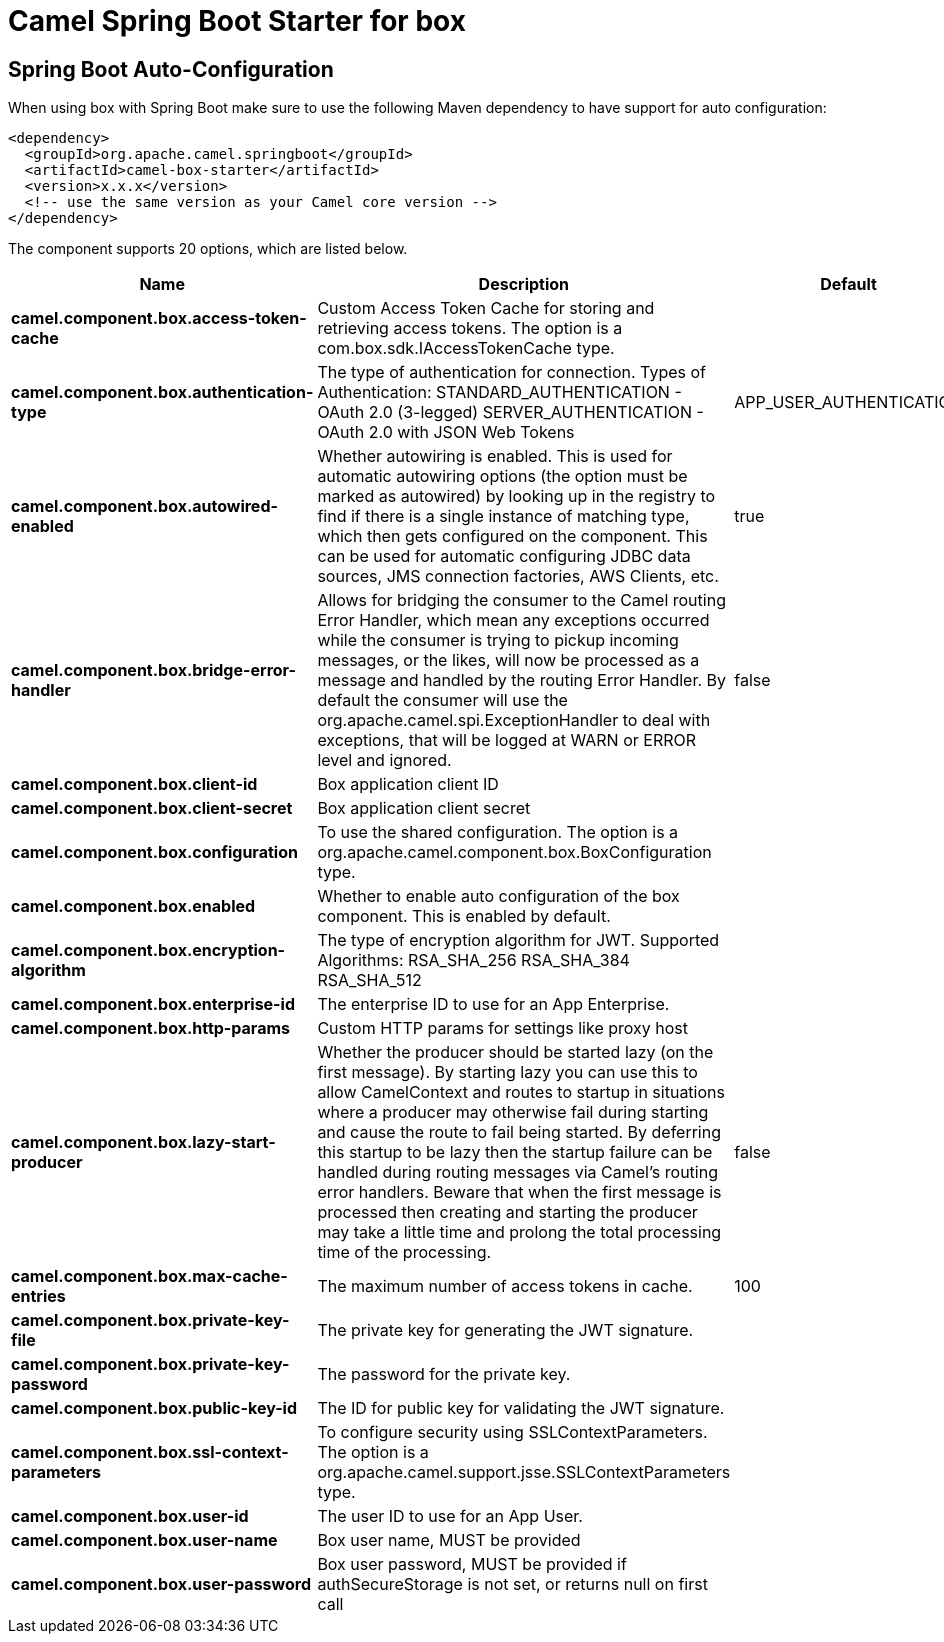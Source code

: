 // spring-boot-auto-configure options: START
:page-partial:
:doctitle: Camel Spring Boot Starter for box

== Spring Boot Auto-Configuration

When using box with Spring Boot make sure to use the following Maven dependency to have support for auto configuration:

[source,xml]
----
<dependency>
  <groupId>org.apache.camel.springboot</groupId>
  <artifactId>camel-box-starter</artifactId>
  <version>x.x.x</version>
  <!-- use the same version as your Camel core version -->
</dependency>
----


The component supports 20 options, which are listed below.



[width="100%",cols="2,5,^1,2",options="header"]
|===
| Name | Description | Default | Type
| *camel.component.box.access-token-cache* | Custom Access Token Cache for storing and retrieving access tokens. The option is a com.box.sdk.IAccessTokenCache type. |  | IAccessTokenCache
| *camel.component.box.authentication-type* | The type of authentication for connection. Types of Authentication: STANDARD_AUTHENTICATION - OAuth 2.0 (3-legged) SERVER_AUTHENTICATION - OAuth 2.0 with JSON Web Tokens | APP_USER_AUTHENTICATION | String
| *camel.component.box.autowired-enabled* | Whether autowiring is enabled. This is used for automatic autowiring options (the option must be marked as autowired) by looking up in the registry to find if there is a single instance of matching type, which then gets configured on the component. This can be used for automatic configuring JDBC data sources, JMS connection factories, AWS Clients, etc. | true | Boolean
| *camel.component.box.bridge-error-handler* | Allows for bridging the consumer to the Camel routing Error Handler, which mean any exceptions occurred while the consumer is trying to pickup incoming messages, or the likes, will now be processed as a message and handled by the routing Error Handler. By default the consumer will use the org.apache.camel.spi.ExceptionHandler to deal with exceptions, that will be logged at WARN or ERROR level and ignored. | false | Boolean
| *camel.component.box.client-id* | Box application client ID |  | String
| *camel.component.box.client-secret* | Box application client secret |  | String
| *camel.component.box.configuration* | To use the shared configuration. The option is a org.apache.camel.component.box.BoxConfiguration type. |  | BoxConfiguration
| *camel.component.box.enabled* | Whether to enable auto configuration of the box component. This is enabled by default. |  | Boolean
| *camel.component.box.encryption-algorithm* | The type of encryption algorithm for JWT. Supported Algorithms: RSA_SHA_256 RSA_SHA_384 RSA_SHA_512 |  | EncryptionAlgorithm
| *camel.component.box.enterprise-id* | The enterprise ID to use for an App Enterprise. |  | String
| *camel.component.box.http-params* | Custom HTTP params for settings like proxy host |  | Map
| *camel.component.box.lazy-start-producer* | Whether the producer should be started lazy (on the first message). By starting lazy you can use this to allow CamelContext and routes to startup in situations where a producer may otherwise fail during starting and cause the route to fail being started. By deferring this startup to be lazy then the startup failure can be handled during routing messages via Camel's routing error handlers. Beware that when the first message is processed then creating and starting the producer may take a little time and prolong the total processing time of the processing. | false | Boolean
| *camel.component.box.max-cache-entries* | The maximum number of access tokens in cache. | 100 | Integer
| *camel.component.box.private-key-file* | The private key for generating the JWT signature. |  | String
| *camel.component.box.private-key-password* | The password for the private key. |  | String
| *camel.component.box.public-key-id* | The ID for public key for validating the JWT signature. |  | String
| *camel.component.box.ssl-context-parameters* | To configure security using SSLContextParameters. The option is a org.apache.camel.support.jsse.SSLContextParameters type. |  | SSLContextParameters
| *camel.component.box.user-id* | The user ID to use for an App User. |  | String
| *camel.component.box.user-name* | Box user name, MUST be provided |  | String
| *camel.component.box.user-password* | Box user password, MUST be provided if authSecureStorage is not set, or returns null on first call |  | String
|===
// spring-boot-auto-configure options: END
